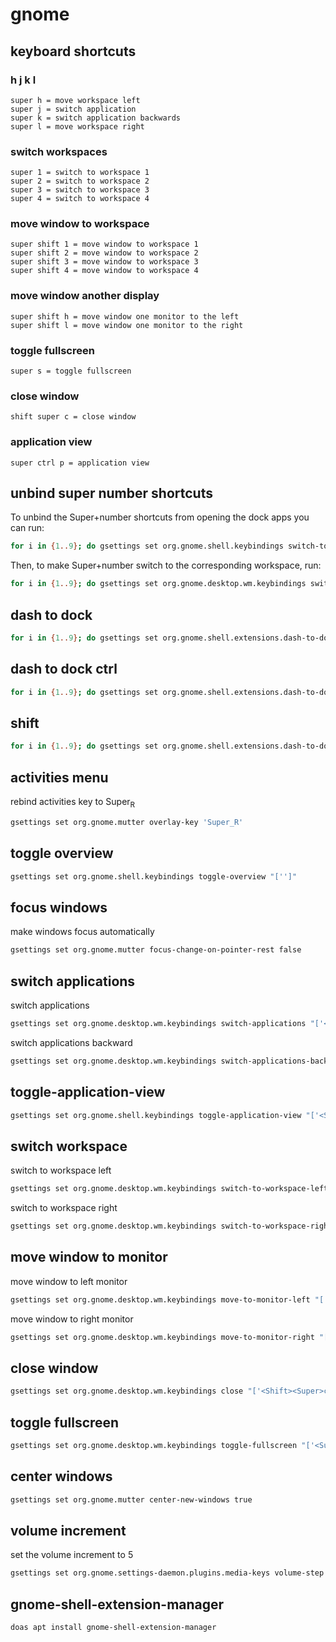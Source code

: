 #+STARTUP: content
* gnome
** keyboard shortcuts
*** h j k l

#+begin_example
super h = move workspace left
super j = switch application 
super k = switch application backwards
super l = move workspace right
#+end_example

*** switch workspaces

#+begin_example
super 1 = switch to workspace 1
super 2 = switch to workspace 2
super 3 = switch to workspace 3
super 4 = switch to workspace 4
#+end_example

*** move window to workspace

#+begin_example
super shift 1 = move window to workspace 1
super shift 2 = move window to workspace 2
super shift 3 = move window to workspace 3
super shift 4 = move window to workspace 4
#+end_example

*** move window another display

#+begin_example
super shift h = move window one monitor to the left
super shift l = move window one monitor to the right
#+end_example

*** toggle fullscreen

#+begin_example
super s = toggle fullscreen
#+end_example

*** close window

#+begin_example
shift super c = close window
#+end_example

*** application view

#+begin_example
super ctrl p = application view
#+end_example

** unbind super number shortcuts

To unbind the Super+number shortcuts from opening the dock apps you can run:

#+begin_src sh
for i in {1..9}; do gsettings set org.gnome.shell.keybindings switch-to-application-$i "['']";done
#+end_src

Then, to make Super+number switch to the corresponding workspace, run:

#+begin_src sh
for i in {1..9}; do gsettings set org.gnome.desktop.wm.keybindings switch-to-workspace-$i "['<Super>$i']";done
#+end_src

** dash to dock

#+begin_src sh
for i in {1..9}; do gsettings set org.gnome.shell.extensions.dash-to-dock app-hotkey-$i "['']";done
#+end_src

** dash to dock ctrl

#+begin_src sh
for i in {1..9}; do gsettings set org.gnome.shell.extensions.dash-to-dock app-ctrl-hotkey-$i "['']";done
#+end_src

** shift

#+begin_src sh
for i in {1..9}; do gsettings set org.gnome.shell.extensions.dash-to-dock app-shift-hotkey-$i "['']";done
#+end_src

** activities menu

rebind activities key to Super_R

#+begin_src sh
gsettings set org.gnome.mutter overlay-key 'Super_R'
#+end_src

** toggle overview

#+begin_src sh
gsettings set org.gnome.shell.keybindings toggle-overview "['']"
#+end_src

** focus windows

make windows focus automatically

#+begin_src sh
gsettings set org.gnome.mutter focus-change-on-pointer-rest false
#+end_src

** switch applications

switch applications

#+begin_src sh
gsettings set org.gnome.desktop.wm.keybindings switch-applications "['<Super>j']"
#+end_src

switch applications backward

#+begin_src sh
gsettings set org.gnome.desktop.wm.keybindings switch-applications-backward "['<Super>k']"
#+end_src

** toggle-application-view

#+begin_src sh
gsettings set org.gnome.shell.keybindings toggle-application-view "['<Super><Ctrl>p']"
#+end_src

** switch workspace

switch to workspace left

#+begin_src sh
gsettings set org.gnome.desktop.wm.keybindings switch-to-workspace-left "['<Super>h']"
#+end_src

switch to workspace right

#+begin_src sh
gsettings set org.gnome.desktop.wm.keybindings switch-to-workspace-right "['<Super>l']"
#+end_src

** move window to monitor

move window to left monitor

#+begin_src sh
gsettings set org.gnome.desktop.wm.keybindings move-to-monitor-left "['<Shift><Super>h']"
#+end_src

move window to right monitor

#+begin_src sh
gsettings set org.gnome.desktop.wm.keybindings move-to-monitor-right "['<Shift><Super>l']"
#+end_src

** close window

#+begin_src sh
gsettings set org.gnome.desktop.wm.keybindings close "['<Shift><Super>c']"
#+end_src

** toggle fullscreen

#+begin_src sh
gsettings set org.gnome.desktop.wm.keybindings toggle-fullscreen "['<Super>s']"
#+end_src

** center windows

#+begin_src sh
gsettings set org.gnome.mutter center-new-windows true
#+end_src

** volume increment

set the volume increment to 5

#+begin_src sh
gsettings set org.gnome.settings-daemon.plugins.media-keys volume-step 5
#+end_src

** gnome-shell-extension-manager

#+begin_src sh
doas apt install gnome-shell-extension-manager
#+end_src

